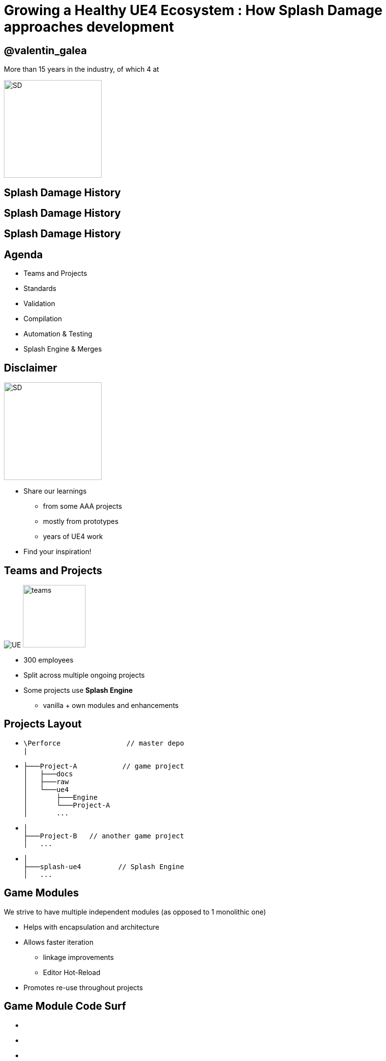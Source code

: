 = Growing a Healthy UE4 Ecosystem : How *Splash Damage* approaches development
:revealjs_theme: black
:revealjs_transition: fade
:revealjs_controls: true
:revealjs_progress: true
:revealjs_slideNumber: true
:revealjs_history: true
:revealjs_overview: true
:revealjs_fragments: true
:source-highlighter: highlightjs
:customcss: main.css
:imagesdir: img
:title-slide-background-image: cards/Company.jpg

== @valentin_galea

More than 15 years in the industry, of which 4 at

image::SD/SD-logo-white-orange.svg[SD, 200, 200]


[%notitle, background-image="timeline/sd-timeline-1.jpg"]
== Splash Damage History

[%notitle, background-image="timeline/sd-timeline-2.jpg"]
== Splash Damage History

[%notitle, background-image="timeline/sd-timeline-3.jpg"]
== Splash Damage History


== Agenda
- Teams and Projects
- Standards
- Validation
- Compilation
- Automation & Testing
- Splash Engine & Merges


== Disclaimer
[float=left]
image::icon/megaphone.svg[SD, 200, 200]

[float=right]
- Share our learnings
  * from some AAA projects
  * mostly from prototypes
  * years of UE4 work
- Find your inspiration!


== Teams and *Projects*
image:icon/UE4.jpg[UE] image:icon/team.svg[teams, 128, 128]

[.step]
- 300 employees
- Split across multiple ongoing projects
- Some projects use **Splash Engine**
  * vanilla + own modules and enhancements

[state=no_list_decor]
== *Projects* Layout
[.step]
- {blank}
[source, cpp]
\Perforce                // master depo
|
- {blank}
[source, cpp]
├───Project-A           // game project
│   ├───docs
│   ├───raw
│   └───ue4
│       ├───Engine
│       └───Project-A
│       ...
- {blank}
[source, cpp]
│
├───Project-B   // another game project
│   ...
- {blank}
[source, cpp]
│
├───splash-ue4         // Splash Engine
│   ...

== Game *Modules*
We strive to have multiple independent modules (as opposed to 1 monolithic one)

[.step]
- Helps with encapsulation and architecture
- Allows faster iteration
  * linkage improvements
  * Editor Hot-Reload
- Promotes re-use throughout projects


[state=no_list_decor]
[%notitle, background-iframe="surf/index.html#6"]
== Game Module Code Surf
[%step]
- {nbsp}
- {nbsp}
- {nbsp}
- {nbsp}
- {nbsp}
- {nbsp}
- {nbsp}
- {nbsp}


== *Quick & Dirty* Automation
- `GenerateModule.cmd`
- Batch file script that produces
  * folder structure
  * initial _...build.cs_ file with good defaults for us


[state=title_card]
[%notile, background-image="cards/GOW-UE.jpg"]
== Coding *Standards*


== About
- Splash values *MASTERY* especially in *C++*
- We didn't have an established coding standard
  * some attempts to document it in _wiki's_ 


== Pitfalls
[.step]
- Grow big / Hard to navigate
- Get _out-of-date_ quickly
- In separate location
  * outside production source code
- Only select few modify or improve them
- Nobody has time to read documentation! 😛


== Splash Damage approach
[.step]
- Standards are **source code files** 📑
  * you can break the build messing with the standard!
- Created and improved through code reviews
- A system for easy _reference_ and _searching_


== The Coding Standard
[.step]
- 2 files
  * `SplashDamageCodingStandard.h`
  * `SplashDamageCodingStandard.cpp`
- Located in the main source code
  * `ue4/Game/Source/Main/...`
- *Open Source*
  * https://github.com/splash-damage/coding-standards


[state=no_list_decor]
[%notitle, background-iframe="surf/index.html#1"]
== Coding Standard Surf
[%step]
- {nbsp}
- {nbsp}
- {nbsp}
- {nbsp}
- {nbsp}
- {nbsp}
- {nbsp}
- {nbsp}
- {nbsp}
- {nbsp}
- {nbsp}


== Usage
Applied via code reviews

image::code-std/review-1.png[code review pic]


== Usage (continued)
Takes the pressure off from feeling judgemental

image::code-std/review-2.png[code review pic]


== Modify and *Improve*
- The standard itself is changed though reviews sent to the whole team
- If enough up-votes → the proposal gets submitted


== Unintended Consequences
...


== Unintended Consequences
image::code-std/coding-actor.png[ue4 coding actor]


[state=title_card]
[%notile, background-image="cards/GOW-4.jpg"]
== Content *Standards*


== Motivation
[.step]
- Poor organisation and practices for assets
  * ... compound over time
  * ... waste productivity
  * ... increase cooking and deployment times
- UE4 Editor is easy to modify to
  * improve workflows
  * enforce good practices


== Asset Naming Rules
image::content-std/template.png[asset template, width="125%"]

[.step]
- Less confusion and improves searching & browsing
- `Prefix` uses _initialism_ rules


== Asset Naming Example
image::content-std/example_1.png[assets ex]


== Blueprint Standards
- Same principles as the Coding Standard
- Live in `Game/Content/Standard/`


[%notitle]
== Blueprint Standards Ex. 1
image::content-std/blueprint-standard-1.png[blueprint std ex 1]



[%notitle]
== Blueprint Standards Ex. 2
image::content-std/blueprint-standard-2.png[blueprint std ex 2]


== Blueprint Standards (cont.)
- We have some basic automatic validators
- Best gain for us:
  * enforcing comment nodes


[state=title_card]
[%notile, background-image="cards/GOW-5.jpg"]
== Content *Validation*


== Automated Validation
[.step]
- CI (Continuous Integration) support
  * validation after submit
  * nightly builds
- *Naming* Validation
- *Blueprints* Validation
- *Assets* Validation


== *Naming* Validation
[.step]
- Automated checker / validator
  * Editor commandlet
  * _Initialism_ from asset class name
    * extra JSON file with exceptions
- Disallow names like `Test`, `Prototype`, `Error`
- Intercept new asset creation...


== Asset auto-naming on creation
image::content-std/ue4-auto-naming.gif[auto naming, width="150%"]


== *Asset import* rule
- Disallow import from _non-versioned_ paths
- Forbidden example:
  * adding data from own Desktop folder 💀


== *Blueprints* Validation
[.step]
- Editor commandlet
- Basic checks
  * _comment_ nodes present
  * public functions / vars must have _tooltips_
  * no functions / vars with _default names_
- Future work & ideas
  * leverage the engine Blueprint Compiler
  * more complex checks


== *Assets* Validation
[.step]
- For all content - done in CI system
- Check for missing or bad references
- Disregard/Disallow `Developer`, `Test` folders
  * historically a major pain point for us

== *Assets* Validation (cont.)
[.step]
- How it works
  * leverage the cooking process
  * `-COOKALL -DUMPALLWARNINGS -WARNINGSASERRORS`
- Not viable for large projects ⚠️
  * explore other possibilities
  * ex: dependency walker via Editor Asset Registry


[state=title_card]
[%notile, background-image="cards/GOW-T.jpg"]
== *Compilation*

== Hardware
[.step]
- Everyday work is very CPU intensive
- CPU hardware threads
  * jump from 8 to 16 substantial (2x)
  * same from 16 to 32
  * diminishing returns after

== *Distributed* compilation
[.step]
-  _Incredibuild_ for some projects
  * expensive - needs to be budgeted for
- We also tried _Fastbuild_
  * free but more difficult to integrate


== *Build Farm*
[.step]
- Different config and layout _per project_
- Best performer machine
  * AMD Threadripper 1950x (16c/32t)
  * full Editor rebuild in ~15min
- Orchestration
  * _TeamCity_ - most projects
  * _Jenkins_


== Infrastructure-*As-Code*
[.step]
- In the past we used ad-hoc methods that didn't scale well
- Too tight integrated with the CI orchestrator ❌
- Too bespoke for a project - cannot reuse ❌
- Hard to debug locally ❌
- Now leveraging Epic's own _BuildGraph_ ✅


== *BuildGraph*
- Alternative to traditional `BuildCookRun` batch commands
- XML based scripts


== *BuildGraph* - Our Usage
[.step]
- Standardized and reusable set of scripts 📑
- Unifies all calling paths
  * Visual Studio
  * Editor - Hot Reload
  * command line
  * CI systems


== *BuildGraph* (cont.)
[.step]
- Powerful out of the box
  * some good examples in the Engine
- We modified it quite a lot
- Our most complex use-case:
  * prepare zipped Editor binaries


[state=no_list_decor]
[%notitle, background-iframe="surf/index.html#2"]
== BuildGraph Code Surf
[%step]
- {nbsp}
- {nbsp}
- {nbsp}
- {nbsp}
- {nbsp}
- {nbsp}
- {nbsp}


[state=title_card]
[%notile, background-image="cards/Batman.jpg"]
== Pre-*Commit*

== Context
[.step]
- We follow _"trunk-based-development"_
- Only one main dev branch (per project)
  * split off only for major releases
- Everybody submits collaboratively
  * less overhead, fast iteration 👍
  * breakages have large impact 👎

[state=no_list_decor]
[%notitle, background-iframe="surf/index.html#3"]
== Pre-Commit Anim
[%step]
- {nbsp}
- {nbsp}
- {nbsp}
- {nbsp}


[state=no_list_decor]
[%notitle, background-iframe="surf/index.html#4"]
== Pre-Commit Anim
[%step]
- {nbsp}
- {nbsp}
- {nbsp}
- {nbsp}
- {nbsp}
- {nbsp}
- {nbsp}


== How it works
- Effectively 2 systems working together
- *Frontend*
  * what the devs interact with
- *Backend*
  * CI / build-machines


== Pre-Commit *Frontend*
[.step]
- Tools that allow indirect submits to main code base
- Off-the-shelf
  * Visual Studio ReSharper Team City plugin
  * https://www.jetbrains.com/resharper/
- Internally developed
  * more project specific
  * written in C# or Python  


== *Example*: Visual Studio ReSharper
image::tools/pre-commit.png[resharper]

== Pre-Commit *Backend*
- _Personal Build_ system
  * starts CI build configuration in isolation
  * more configurations -> better coverage 😊️
  * more configurations -> stress on build farm ☹️


== Pre-Commit *Backend* (cont.)
[.step]
- We came up with compile time-saving solution
  * rebuild all participating configurations nightly
  * incremental (non-unity) builds throughout the day
- Example:
  * _Editor_ + _Game(PC)_ + _Game(PS4)_
  * Overnight: 1.5-2h on fastest machine
  * Daily: *5-15 min* per commit check


== *Takeaway*
- Major productivity booster
- Pioneered in one project for 1 year
  * spreading it to others
- Not a silver bullet


[state=title_card]
[%notile, background-image="cards/DB-1.jpg"]
== Automation & *Testing*

== Commit Preparation
[.step]
- *Perforce Changelist* descriptions
  * Being verbose is very useful but tiring
- We developed tools that assist in:
  * writing _title_ and _description_
  * adding  _tags_ like `[Feature]` `[BugFix]` etc
  * links to _code reviews_ or JIRA


== Commit Preparation (cont.)
image::tools/pct-tool.png[pct]


== Commit Validation
[.step]
- *Perforce Submit* validation tool
- Changelist formatting
- Time of day
  * to allow time for tests
- No commits when build is broken
  * unless special `[BuildFix]` token


== Commit Validation (cont.)
image::tools/trigger-tool.webp[trigger, width="85%"]

== *Unit* Testing
Testing plain classes and structs or single UObjects

We enhanced UE4's own framework

[.step]
- follow Given / When / Then structure
- separate standards file
- integrated with CI (ex: TeamCity)
- setup & tear-down support


[state=no_list_decor]
[%notitle, background-iframe="surf/index.html#5"]
== Unit Test Code Surf
[%step]
- {nbsp}
- {nbsp}
- {nbsp}
- {nbsp}
- {nbsp}


== *Functional* Testing
Blueprint actors in special setup levels to test more complex interactions

[.step]
- Live under `Game/Content/Test/...`
- Named `FTEST_` to follow Epic's convention and for visibility
- Not network capable
  * Look into recent UE4 additions: _Gauntlet_


== *Test Modules*
Very useful to access private data from equivalent runtime module

[.step]
- Our solution
  * `MODULENAME_TEST_API` extension to API specifier macros

== *Test Modules* (cont.)
[source, cpp]
Player\Runtime\Private\Components\SDPlayerCameraTargetComponent.h

[source, cpp]
-----
UCLASS()
class PLAYER_TEST_API USDPlayerCameraTargetComponent : 
    public UActorComponent,
    public IBICameraTarget
{
...
-----

== *Test Modules* (cont.)
[source, cpp]
Player\Test\Private\SDPlayerCameraTargetComponentTest.cpp

[source, cpp]
-----
IMPLEMENT_MODULE_TEST(FAttachedToPlayer_GettingAttachmentInfo_ReturnsCameraRootW
{
    // Given a camera target component attacher to a player with attachment sock
    USDPlayerCameraTargetComponent* CameraTargetComponent = Player->CameraTarget
    CameraTargetComponent->SetSocketName(SDPlayerCameraTargetComponentTestHelper
...
-----


[%notitle]
== CI Tests Integration
image::tools/tc-tests.png[TC tests]


== Editor Automated *Distribution*
UnrealGameSync (UGS)

image::tools/UGS.png[UGS]

== UnrealGameSync
[.step]
- The concept of *Last-Known-Good* Editor build
- Very useful for non-programmers
  * we stripped out the compilation support
- We refactored the packaging script via BuildGraph
  * more control, adding debug symbols upload


== *Takeaway*
- Automation is an worthwhile investment
- Must be done early in lifetime of projects


[state=title_card]
[%notile, background-image="cards/DB-2.jpg"]
== *Splash* Engine

[%notitle]
== About
We extract and re-use the UE work across projects into *Splash Engine*

[.step]
- game-agnostic engine enhancements & fixes gathered across time
- UI components library
- Audio utilities
- Events, Async Tasks library
- Rendering features
- Tech-Art utilities (instancing, decal manager, etc)


== Overview
[.step]
- Majority of projects get seeded from *Splash Engine*
- Downstream integrations
  * "Engine" tends to be at latest UE4 version
  * projects update at their own pace
- Upstream integrations
  * some projects will bubble-up important features


[state=no_list_decor]
[%notitle, background-iframe="surf/index.html#7"]
== SD engine Code Flow
[%step]
- {nbsp}
- {nbsp}
- {nbsp}
- {nbsp}
- {nbsp}
- {nbsp}
- {nbsp} 
- {nbsp}
- {nbsp}


== Merge *Scenario*
Updating a game project to latest UE4 version...

[%notitle]
== splash-ue4 anim
[source, diff]
/splash-ue4                                             
|
├───/clean
│   
│
├───/main
|
|
├───/project-A
├───/project-B
├───...


[%notitle]
== splash-ue4 anim
[source, diff]
/splash-ue4                 |                            
|                           |
├───/clean  <---------------'  copy latest UE version
│                              (allows nice incremental diffs)
│
├───/main
|
|
├───/project-A
├───/project-B
├───...


[%notitle]
== splash-ue4 anim
[source, diff]
/splash-ue4                                             
|
├───/clean -----------------.
│                           |  merge across to main branch
│                           |  (also update any plugins we use)
├───/main  <----------------'
|
|
├───/project-A
├───/project-B
├───...


[%notitle]
== splash-ue4 anim
[source, diff]
/splash-ue4                                             
|
├───/clean
│   
│
├───/main
|
|
├───/project-A  <-----------. 
├───/project-B              |
├───...                     |  merge from main game repo
                            |  (prepare staging area with latest game advances)


[%notitle]
== splash-ue4 anim
[source, diff]
/splash-ue4                                             
|
├───/clean
│   
│
├───/main ------------------.
|                           |  merge latest engine to game staging
|                           |  (solve conflicts in isolation from game project)
├───/project-A <------------'
├───/project-B
├───...


[%notitle]
== splash-ue4 anim
[source, diff]
/splash-ue4                                             
|
├───/clean
│   
│
├───/main
|
|
├───/project-A  >-----------. 
├───/project-B              |
├───...                     |  merge from staging to game project
                            |  (game project now updated to latest UE)


== *Takeaway*
- Allows us to have quick integrations
- Decouples main game dev work from integration work
- Needs dedicated resources otherwise it atrophies
  * we have small *Tech Sharing* group 


== One Last Thing
[.step]
- We did the UE4 4.21 integration following all this
- ...pre-commit everything
- ...ran all the CI tests
- and then when opening the Editor...


[%notitle]
== Word of Caution (cont.)
image::tools/ue4-merge-error.png[merge error]


[%notitle]
== The End
*@valentin_galea*

Thanks to my Core-Tech team, the BM/LV team and the rest of

image::SD/SD-logo-white-orange.svg[SD, width="256" height="256"]

https://www.splashdamage.com[splashdamage.com]


== Attribution
All images unless noted (C) Splash Damage

"Megaphone" and "Teams" icons by https://www.flaticon.com/authors/eucalyp under `Creative Commons BY 3.0`